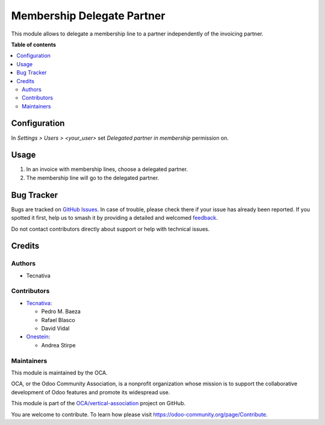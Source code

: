 ===========================
Membership Delegate Partner
===========================

.. 
   !!!!!!!!!!!!!!!!!!!!!!!!!!!!!!!!!!!!!!!!!!!!!!!!!!!!
   !! This file is generated by oca-gen-addon-readme !!
   !! changes will be overwritten.                   !!
   !!!!!!!!!!!!!!!!!!!!!!!!!!!!!!!!!!!!!!!!!!!!!!!!!!!!
   !! source digest: sha256:296b84c132bf786089ae8d0e72a750a45d41c0270587a2e59e36f70b59481abd
   !!!!!!!!!!!!!!!!!!!!!!!!!!!!!!!!!!!!!!!!!!!!!!!!!!!!

.. |badge1| image:: https://img.shields.io/badge/maturity-Production%2FStable-green.png
    :target: https://odoo-community.org/page/development-status
    :alt: Production/Stable
.. |badge2| image:: https://img.shields.io/badge/licence-AGPL--3-blue.png
    :target: http://www.gnu.org/licenses/agpl-3.0-standalone.html
    :alt: License: AGPL-3
.. |badge3| image:: https://img.shields.io/badge/github-OCA%2Fvertical--association-lightgray.png?logo=github
    :target: https://github.com/OCA/vertical-association/tree/12.0/membership_delegated_partner
    :alt: OCA/vertical-association
.. |badge4| image:: https://img.shields.io/badge/weblate-Translate%20me-F47D42.png
    :target: https://translation.odoo-community.org/projects/vertical-association-12-0/vertical-association-12-0-membership_delegated_partner
    :alt: Translate me on Weblate
.. |badge5| image:: https://img.shields.io/badge/runboat-Try%20me-875A7B.png
    :target: https://runboat.odoo-community.org/builds?repo=OCA/vertical-association&target_branch=12.0
    :alt: Try me on Runboat

|badge1| |badge2| |badge3| |badge4| |badge5|

This module allows to delegate a membership line to a partner independently of
the invoicing partner.

**Table of contents**

.. contents::
   :local:

Configuration
=============

In *Settings > Users > <your_user>* set *Delegated partner in membership*
permission on.

Usage
=====

#. In an invoice with membership lines, choose a delegated partner.
#. The membership line will go to the delegated partner.

Bug Tracker
===========

Bugs are tracked on `GitHub Issues <https://github.com/OCA/vertical-association/issues>`_.
In case of trouble, please check there if your issue has already been reported.
If you spotted it first, help us to smash it by providing a detailed and welcomed
`feedback <https://github.com/OCA/vertical-association/issues/new?body=module:%20membership_delegated_partner%0Aversion:%2012.0%0A%0A**Steps%20to%20reproduce**%0A-%20...%0A%0A**Current%20behavior**%0A%0A**Expected%20behavior**>`_.

Do not contact contributors directly about support or help with technical issues.

Credits
=======

Authors
~~~~~~~

* Tecnativa

Contributors
~~~~~~~~~~~~

* `Tecnativa <https://www.tecnativa.com>`__:

  * Pedro M. Baeza
  * Rafael Blasco
  * David Vidal

* `Onestein <https://onestein.eu>`__:

  * Andrea Stirpe

Maintainers
~~~~~~~~~~~

This module is maintained by the OCA.

.. image:: https://odoo-community.org/logo.png
   :alt: Odoo Community Association
   :target: https://odoo-community.org

OCA, or the Odoo Community Association, is a nonprofit organization whose
mission is to support the collaborative development of Odoo features and
promote its widespread use.

This module is part of the `OCA/vertical-association <https://github.com/OCA/vertical-association/tree/12.0/membership_delegated_partner>`_ project on GitHub.

You are welcome to contribute. To learn how please visit https://odoo-community.org/page/Contribute.

